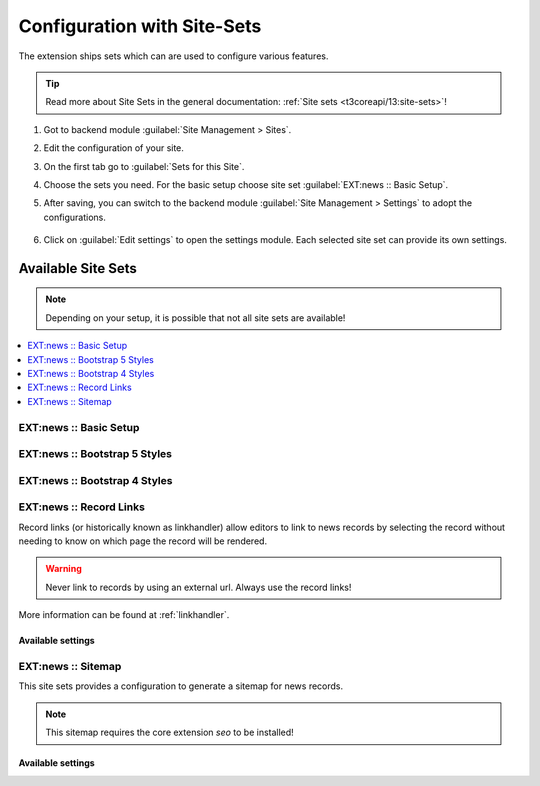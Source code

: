 .. _configuration-site-set:

============================
Configuration with Site-Sets
============================

..  versionadded:: TYPO3 v13.4.15 / news v13.0
    Use at least EXT:news 13.0.0 to get the full features of site sets.

The extension ships sets which can are used to configure various features.

.. tip::
    Read more about Site Sets in the general documentation: :ref:`Site sets <t3coreapi/13:site-sets>`!


#.  Got to backend module :guilabel:`Site Management > Sites`.

#.  Edit the configuration of your site.

#.  On the first tab go to :guilabel:`Sets for this Site`.

#.  Choose the sets you need. For the basic setup choose site set :guilabel:`EXT:news :: Basic Setup`.

#.  After saving, you can switch to the backend module :guilabel:`Site Management > Settings` to adopt the configurations.

    .. figure:: /Images/References/Sets/set-overview.png
       :class: with-shadow

#.  Click on :guilabel:`Edit settings` to open the settings module. Each selected site set can provide its own settings.

    .. figure:: /Images/References/Sets/set-settings.png
       :class: with-shadow


Available Site Sets
===================

.. note::
    Depending on your setup, it is possible that not all site sets are available!

..  contents::
    :local:
    :depth: 1


EXT:news :: Basic Setup
-----------------------

EXT:news :: Bootstrap 5 Styles
------------------------------

EXT:news :: Bootstrap 4 Styles
------------------------------

.. _siteset-record-links:

EXT:news :: Record Links
------------------------

Record links (or historically known as linkhandler) allow editors to link to
news records by selecting the record without needing to know on which page the
record will be rendered.

.. warning::
    Never link to records by using an external url. Always use the record links!

More information can be found at :ref:`linkhandler`.



Available settings
~~~~~~~~~~~~~~~~~~

..  confval-menu::
    :name: confval-group-recordlinks
    :type:
    :required:
    :display: table

    .. confval:: news.recordLinks.label
       :type: string
       :required: true
       :default: LLL:EXT:news/Resources/Private/Language/locallang_be.xlf:recordLinks.label

       The label used in the Link Browser. Use either a localizable string starting with LLL:EXT or directly a label

    .. confval:: news.recordLinks.storagePid
       :type: page
       :required: false
       :default: 0

       The link browser starts with the given page. Ease the workflow by preselecting the news article storage page.

    .. confval:: news.recordLinks.hidePageTree
       :type: bool
       :required: false
       :default: false

       Hide the page tree in the link browser. If only one storage page is used, the page tree can be hidden with this setting.

    .. confval:: news.recordLinks.detail
       :type: page
       :required: true
       :default: 0

       Detail page. Select the page used for the detail view of the link.

EXT:news :: Sitemap
-------------------

This site sets provides a configuration to generate a sitemap for news records.

.. note::
    This sitemap requires the core extension `seo` to be installed!

Available settings
~~~~~~~~~~~~~~~~~~

..  confval-menu::
    :name: confval-group-sitemap
    :type:
    :required:
    :display: table

    .. confval:: news.sitemap.detail
       :type: page
       :required: true
       :default: 0

       Select the page used to link the sitemap entries to.

    .. confval:: news.sitemap.startingpoint
       :type: page
       :required: true
       :default: 0

       Select the page containing the news records (Starting point)


    .. confval:: news.sitemap.recursive
       :type: int
       :required: false
       :default: 0

       Levels used to fetch pages containing the news records


    .. confval:: news.sitemap.additionalWhere
       :type: string
       :required: false
       :default:

       Optional constraint to limit news records used in the sitemap
